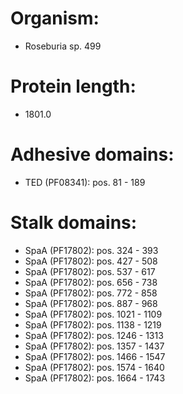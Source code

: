 * Organism:
- Roseburia sp. 499
* Protein length:
- 1801.0
* Adhesive domains:
- TED (PF08341): pos. 81 - 189
* Stalk domains:
- SpaA (PF17802): pos. 324 - 393
- SpaA (PF17802): pos. 427 - 508
- SpaA (PF17802): pos. 537 - 617
- SpaA (PF17802): pos. 656 - 738
- SpaA (PF17802): pos. 772 - 858
- SpaA (PF17802): pos. 887 - 968
- SpaA (PF17802): pos. 1021 - 1109
- SpaA (PF17802): pos. 1138 - 1219
- SpaA (PF17802): pos. 1246 - 1313
- SpaA (PF17802): pos. 1357 - 1437
- SpaA (PF17802): pos. 1466 - 1547
- SpaA (PF17802): pos. 1574 - 1640
- SpaA (PF17802): pos. 1664 - 1743

